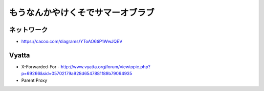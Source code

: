==================================
もうなんかやけくそでサマーオブラブ
==================================


ネットワーク
------------

- https://cacoo.com/diagrams/YToAO6tiP1WwJQEV

Vyatta
------

- X-Forwarded-For
  - http://www.vyatta.org/forum/viewtopic.php?p=69266&sid=05702179a928d6547881f89b79064935

- Parent Proxy


